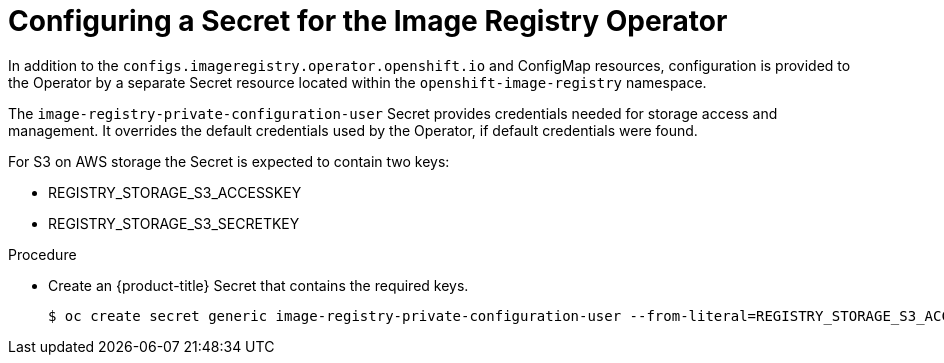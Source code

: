 // Module included in the following assemblies:
//
// * registry/configuring-registry-storage-aws-user-infrastructure.adoc

[id="registry-operator-config-resources-secret-aws_{context}"]
= Configuring a Secret for the Image Registry Operator

In addition to the `configs.imageregistry.operator.openshift.io` and ConfigMap
resources, configuration is provided to the Operator by a separate Secret
resource located within the `openshift-image-registry` namespace.

The `image-registry-private-configuration-user` Secret provides
credentials needed for storage access and management. It overrides the default
credentials used by the Operator, if default credentials were found.

For S3 on AWS storage the Secret is expected to contain two keys:

* REGISTRY_STORAGE_S3_ACCESSKEY
* REGISTRY_STORAGE_S3_SECRETKEY

.Procedure

* Create an {product-title} Secret that contains the required keys.
+
----
$ oc create secret generic image-registry-private-configuration-user --from-literal=REGISTRY_STORAGE_S3_ACCESSKEY=myaccesskey --from-literal=REGISTRY_STORAGE_S3_SECRETKEY=mysecretkey --namespace openshift-image-registry
----


// Undefine the attribute to catch any errors at the end
:!KEY1:
